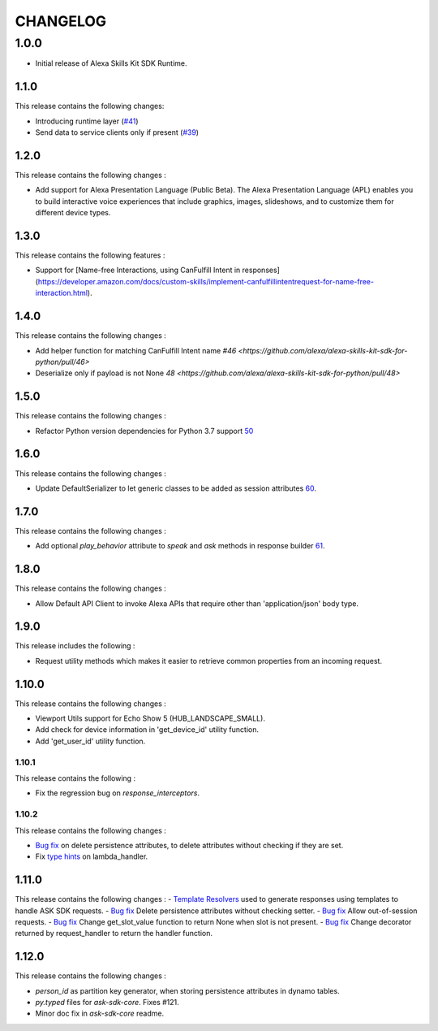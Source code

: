 =========
CHANGELOG
=========

1.0.0
-------

* Initial release of Alexa Skills Kit SDK Runtime.

1.1.0
~~~~~~~

This release contains the following changes:

- Introducing runtime layer (`#41 <https://github.com/alexa/alexa-skills-kit-sdk-for-python/pull/41>`__)
- Send data to service clients only if present (`#39 <https://github.com/alexa/alexa-skills-kit-sdk-for-python/pull/39>`__)





1.2.0
~~~~~~~

This release contains the following changes : 

- Add support for Alexa Presentation Language (Public Beta). The Alexa Presentation Language (APL) enables you to build interactive voice experiences that include graphics, images, slideshows, and to customize them for different device types.


1.3.0
~~~~~~~

This release contains the following features : 

- Support for [Name-free Interactions, using CanFulfill Intent in responses](https://developer.amazon.com/docs/custom-skills/implement-canfulfillintentrequest-for-name-free-interaction.html).


1.4.0
~~~~~~~

This release contains the following changes : 

- Add helper function for matching CanFulfill Intent name `#46 <https://github.com/alexa/alexa-skills-kit-sdk-for-python/pull/46>`
- Deserialize only if payload is not None `48 <https://github.com/alexa/alexa-skills-kit-sdk-for-python/pull/48>`



1.5.0
~~~~~~~

This release contains the following changes :

- Refactor Python version dependencies for Python 3.7 support `50 <https://github.com/alexa/alexa-skills-kit-sdk-for-python/pull/50>`__


1.6.0
~~~~~~~

This release contains the following changes :

- Update DefaultSerializer to let generic classes to be added as session attributes `60 <https://github.com/alexa/alexa-skills-kit-sdk-for-python/pull/60>`__.


1.7.0
~~~~~~~

This release contains the following changes :

- Add optional `play_behavior` attribute to `speak` and `ask` methods in response builder `61 <https://github.com/alexa/alexa-skills-kit-sdk-for-python/pull/61>`__. 


1.8.0
~~~~~~~

This release contains the following changes : 

- Allow Default API Client to invoke Alexa APIs that require other than 'application/json' body type.



1.9.0
~~~~~~~

This release includes the following : 

- Request utility methods which makes it easier to retrieve common properties from an incoming request.


1.10.0
~~~~~~~

This release contains the following changes : 

- Viewport Utils support for Echo Show 5 (HUB_LANDSCAPE_SMALL).
- Add check for device information in 'get_device_id' utility function.
- Add 'get_user_id' utility function.


1.10.1
^^^^^^^

This release contains the following : 

- Fix the regression bug on `response_interceptors`.



1.10.2
^^^^^^^

This release contains the following changes : 

- `Bug fix <https://github.com/alexa/alexa-skills-kit-sdk-for-python/pull/99>`__ on delete persistence attributes, to delete attributes without checking if they are set. 
- Fix `type hints <https://github.com/alexa/alexa-skills-kit-sdk-for-python/pull/95>`__ on lambda_handler.


1.11.0
~~~~~~~

This release contains the following changes : 
- `Template Resolvers <https://github.com/alexa/alexa-skills-kit-sdk-for-python/pull/114>`__ used to generate responses using templates to handle ASK SDK requests.
- `Bug fix <https://github.com/alexa/alexa-skills-kit-sdk-for-python/pull/99>`__ Delete persistence attributes without checking setter.
- `Bug fix <https://github.com/alexa/alexa-skills-kit-sdk-for-python/pull/109>`__ Allow out-of-session requests.
- `Bug fix <https://github.com/alexa/alexa-skills-kit-sdk-for-python/pull/107>`__ Change get_slot_value function to return None when slot is not present.
- `Bug fix <https://github.com/alexa/alexa-skills-kit-sdk-for-python/pull/110>`__ Change decorator returned by request_handler to return the handler function.


1.12.0
~~~~~~~

This release contains the following changes : 

- `person_id` as partition key generator, when storing persistence attributes in dynamo tables.
- `py.typed` files for `ask-sdk-core`. Fixes #121.
- Minor doc fix in `ask-sdk-core` readme.
